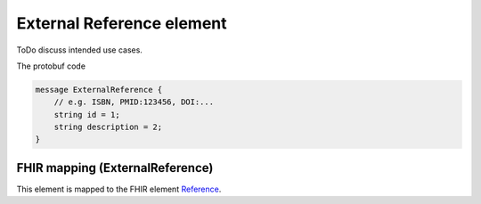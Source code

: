 ==========================
External Reference element
==========================


ToDo discuss intended use cases.


The protobuf code

.. code-block:: proto

    message ExternalReference {
        // e.g. ISBN, PMID:123456, DOI:...
        string id = 1;
        string description = 2;
    }


FHIR mapping (ExternalReference)
================================
This element is mapped to the FHIR element `Reference <https://www.hl7.org/fhir/references.html>`_.
